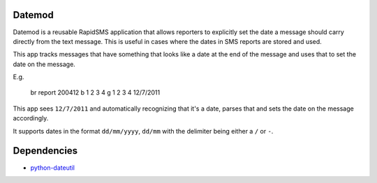 Datemod
=======

Datemod is a reusable RapidSMS application that allows reporters to explicitly set the date a message should carry directly from the text message. This is useful in cases where the dates in SMS reports are stored and used.

This app tracks messages that have something that looks like a date at the end of the message and uses that to set the date on the message.

E.g.

	br report 200412 b 1 2 3 4 g 1 2 3 4 12/7/2011

This app sees ``12/7/2011`` and automatically recognizing that it's a date, parses that and sets the date on the message accordingly.

It supports dates in the format ``dd/mm/yyyy``, ``dd/mm`` with the delimiter being either a ``/`` or  ``-``.

Dependencies
============
* `python-dateutil <http://pypi.python.org/pypi/python-dateutil>`_